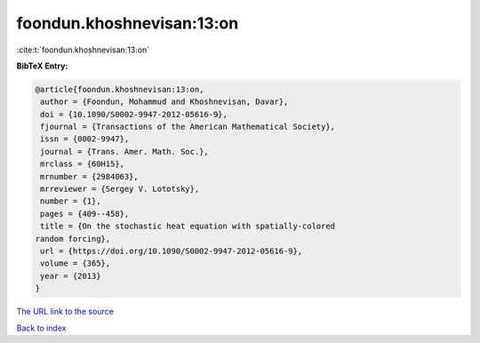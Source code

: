 foondun.khoshnevisan:13:on
==========================

:cite:t:`foondun.khoshnevisan:13:on`

**BibTeX Entry:**

.. code-block:: bibtex

   @article{foondun.khoshnevisan:13:on,
    author = {Foondun, Mohammud and Khoshnevisan, Davar},
    doi = {10.1090/S0002-9947-2012-05616-9},
    fjournal = {Transactions of the American Mathematical Society},
    issn = {0002-9947},
    journal = {Trans. Amer. Math. Soc.},
    mrclass = {60H15},
    mrnumber = {2984063},
    mrreviewer = {Sergey V. Lototsky},
    number = {1},
    pages = {409--458},
    title = {On the stochastic heat equation with spatially-colored
   random forcing},
    url = {https://doi.org/10.1090/S0002-9947-2012-05616-9},
    volume = {365},
    year = {2013}
   }
`The URL link to the source <ttps://doi.org/10.1090/S0002-9947-2012-05616-9}>`_


`Back to index <../By-Cite-Keys.html>`_

